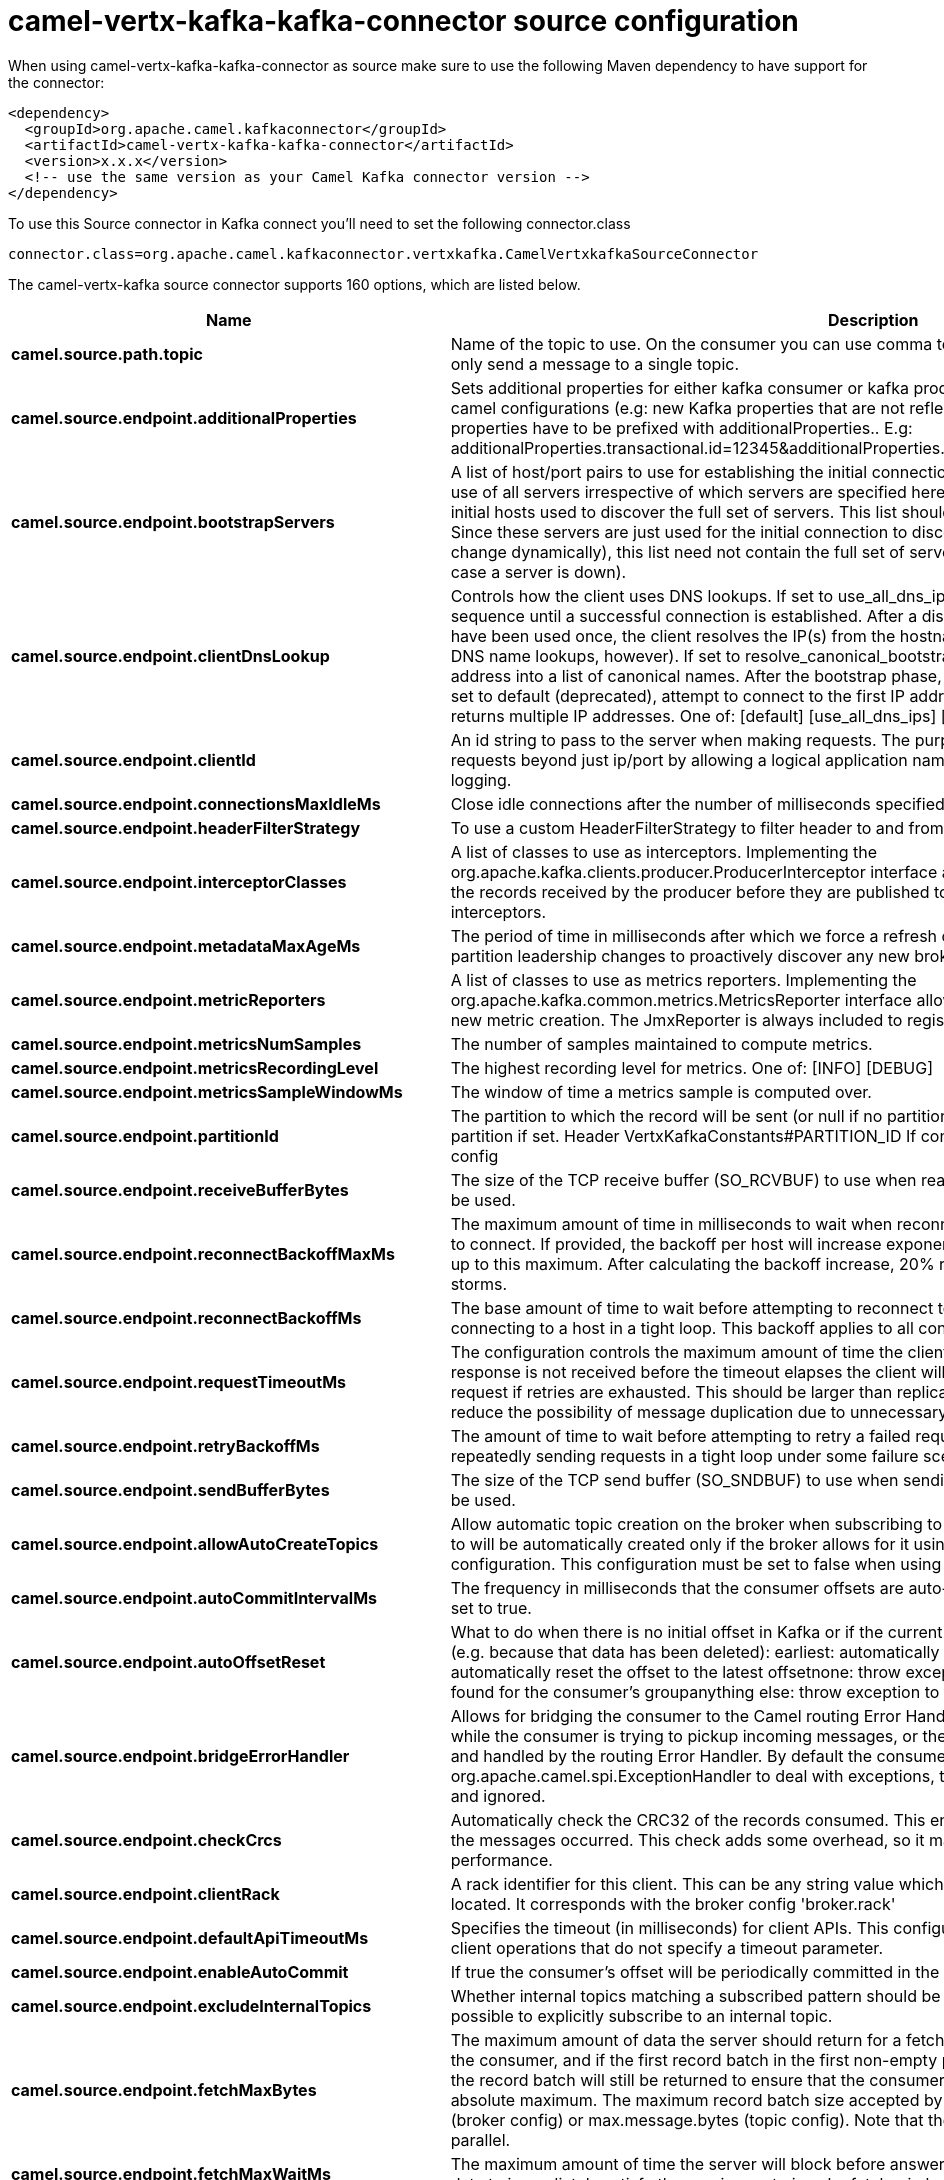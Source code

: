 // kafka-connector options: START
[[camel-vertx-kafka-kafka-connector-source]]
= camel-vertx-kafka-kafka-connector source configuration

When using camel-vertx-kafka-kafka-connector as source make sure to use the following Maven dependency to have support for the connector:

[source,xml]
----
<dependency>
  <groupId>org.apache.camel.kafkaconnector</groupId>
  <artifactId>camel-vertx-kafka-kafka-connector</artifactId>
  <version>x.x.x</version>
  <!-- use the same version as your Camel Kafka connector version -->
</dependency>
----

To use this Source connector in Kafka connect you'll need to set the following connector.class

[source,java]
----
connector.class=org.apache.camel.kafkaconnector.vertxkafka.CamelVertxkafkaSourceConnector
----


The camel-vertx-kafka source connector supports 160 options, which are listed below.



[width="100%",cols="2,5,^1,1,1",options="header"]
|===
| Name | Description | Default | Required | Priority
| *camel.source.path.topic* | Name of the topic to use. On the consumer you can use comma to separate multiple topics. A producer can only send a message to a single topic. | null | true | HIGH
| *camel.source.endpoint.additionalProperties* | Sets additional properties for either kafka consumer or kafka producer in case they can't be set directly on the camel configurations (e.g: new Kafka properties that are not reflected yet in Camel configurations), the properties have to be prefixed with additionalProperties.. E.g: additionalProperties.transactional.id=12345&additionalProperties.schema.registry.url=\http://localhost:8811/avro | null | false | MEDIUM
| *camel.source.endpoint.bootstrapServers* | A list of host/port pairs to use for establishing the initial connection to the Kafka cluster. The client will make use of all servers irrespective of which servers are specified here for bootstrapping&mdash;this list only impacts the initial hosts used to discover the full set of servers. This list should be in the form host1:port1,host2:port2,.... Since these servers are just used for the initial connection to discover the full cluster membership (which may change dynamically), this list need not contain the full set of servers (you may want more than one, though, in case a server is down). | null | false | MEDIUM
| *camel.source.endpoint.clientDnsLookup* | Controls how the client uses DNS lookups. If set to use_all_dns_ips, connect to each returned IP address in sequence until a successful connection is established. After a disconnection, the next IP is used. Once all IPs have been used once, the client resolves the IP(s) from the hostname again (both the JVM and the OS cache DNS name lookups, however). If set to resolve_canonical_bootstrap_servers_only, resolve each bootstrap address into a list of canonical names. After the bootstrap phase, this behaves the same as use_all_dns_ips. If set to default (deprecated), attempt to connect to the first IP address returned by the lookup, even if the lookup returns multiple IP addresses. One of: [default] [use_all_dns_ips] [resolve_canonical_bootstrap_servers_only] | "use_all_dns_ips" | false | MEDIUM
| *camel.source.endpoint.clientId* | An id string to pass to the server when making requests. The purpose of this is to be able to track the source of requests beyond just ip/port by allowing a logical application name to be included in server-side request logging. | null | false | MEDIUM
| *camel.source.endpoint.connectionsMaxIdleMs* | Close idle connections after the number of milliseconds specified by this config. | 540000L | false | MEDIUM
| *camel.source.endpoint.headerFilterStrategy* | To use a custom HeaderFilterStrategy to filter header to and from Camel message. | null | false | MEDIUM
| *camel.source.endpoint.interceptorClasses* | A list of classes to use as interceptors. Implementing the org.apache.kafka.clients.producer.ProducerInterceptor interface allows you to intercept (and possibly mutate) the records received by the producer before they are published to the Kafka cluster. By default, there are no interceptors. | null | false | MEDIUM
| *camel.source.endpoint.metadataMaxAgeMs* | The period of time in milliseconds after which we force a refresh of metadata even if we haven't seen any partition leadership changes to proactively discover any new brokers or partitions. | 300000L | false | MEDIUM
| *camel.source.endpoint.metricReporters* | A list of classes to use as metrics reporters. Implementing the org.apache.kafka.common.metrics.MetricsReporter interface allows plugging in classes that will be notified of new metric creation. The JmxReporter is always included to register JMX statistics. | null | false | MEDIUM
| *camel.source.endpoint.metricsNumSamples* | The number of samples maintained to compute metrics. | 2 | false | MEDIUM
| *camel.source.endpoint.metricsRecordingLevel* | The highest recording level for metrics. One of: [INFO] [DEBUG] | "INFO" | false | MEDIUM
| *camel.source.endpoint.metricsSampleWindowMs* | The window of time a metrics sample is computed over. | 30000L | false | MEDIUM
| *camel.source.endpoint.partitionId* | The partition to which the record will be sent (or null if no partition was specified) or read from a particular partition if set. Header VertxKafkaConstants#PARTITION_ID If configured, it will take precedence over this config | null | false | MEDIUM
| *camel.source.endpoint.receiveBufferBytes* | The size of the TCP receive buffer (SO_RCVBUF) to use when reading data. If the value is -1, the OS default will be used. | 32768 | false | MEDIUM
| *camel.source.endpoint.reconnectBackoffMaxMs* | The maximum amount of time in milliseconds to wait when reconnecting to a broker that has repeatedly failed to connect. If provided, the backoff per host will increase exponentially for each consecutive connection failure, up to this maximum. After calculating the backoff increase, 20% random jitter is added to avoid connection storms. | 1000L | false | MEDIUM
| *camel.source.endpoint.reconnectBackoffMs* | The base amount of time to wait before attempting to reconnect to a given host. This avoids repeatedly connecting to a host in a tight loop. This backoff applies to all connection attempts by the client to a broker. | 50L | false | MEDIUM
| *camel.source.endpoint.requestTimeoutMs* | The configuration controls the maximum amount of time the client will wait for the response of a request. If the response is not received before the timeout elapses the client will resend the request if necessary or fail the request if retries are exhausted. This should be larger than replica.lag.time.max.ms (a broker configuration) to reduce the possibility of message duplication due to unnecessary producer retries. | 30000 | false | MEDIUM
| *camel.source.endpoint.retryBackoffMs* | The amount of time to wait before attempting to retry a failed request to a given topic partition. This avoids repeatedly sending requests in a tight loop under some failure scenarios. | 100L | false | MEDIUM
| *camel.source.endpoint.sendBufferBytes* | The size of the TCP send buffer (SO_SNDBUF) to use when sending data. If the value is -1, the OS default will be used. | 131072 | false | MEDIUM
| *camel.source.endpoint.allowAutoCreateTopics* | Allow automatic topic creation on the broker when subscribing to or assigning a topic. A topic being subscribed to will be automatically created only if the broker allows for it using auto.create.topics.enable broker configuration. This configuration must be set to false when using brokers older than 0.11.0 | true | false | MEDIUM
| *camel.source.endpoint.autoCommitIntervalMs* | The frequency in milliseconds that the consumer offsets are auto-committed to Kafka if enable.auto.commit is set to true. | 5000 | false | MEDIUM
| *camel.source.endpoint.autoOffsetReset* | What to do when there is no initial offset in Kafka or if the current offset does not exist any more on the server (e.g. because that data has been deleted): earliest: automatically reset the offset to the earliest offsetlatest: automatically reset the offset to the latest offsetnone: throw exception to the consumer if no previous offset is found for the consumer's groupanything else: throw exception to the consumer. One of: [latest] [earliest] [none] | "latest" | false | MEDIUM
| *camel.source.endpoint.bridgeErrorHandler* | Allows for bridging the consumer to the Camel routing Error Handler, which mean any exceptions occurred while the consumer is trying to pickup incoming messages, or the likes, will now be processed as a message and handled by the routing Error Handler. By default the consumer will use the org.apache.camel.spi.ExceptionHandler to deal with exceptions, that will be logged at WARN or ERROR level and ignored. | false | false | MEDIUM
| *camel.source.endpoint.checkCrcs* | Automatically check the CRC32 of the records consumed. This ensures no on-the-wire or on-disk corruption to the messages occurred. This check adds some overhead, so it may be disabled in cases seeking extreme performance. | true | false | MEDIUM
| *camel.source.endpoint.clientRack* | A rack identifier for this client. This can be any string value which indicates where this client is physically located. It corresponds with the broker config 'broker.rack' | null | false | MEDIUM
| *camel.source.endpoint.defaultApiTimeoutMs* | Specifies the timeout (in milliseconds) for client APIs. This configuration is used as the default timeout for all client operations that do not specify a timeout parameter. | 60000 | false | MEDIUM
| *camel.source.endpoint.enableAutoCommit* | If true the consumer's offset will be periodically committed in the background. | true | false | MEDIUM
| *camel.source.endpoint.excludeInternalTopics* | Whether internal topics matching a subscribed pattern should be excluded from the subscription. It is always possible to explicitly subscribe to an internal topic. | true | false | MEDIUM
| *camel.source.endpoint.fetchMaxBytes* | The maximum amount of data the server should return for a fetch request. Records are fetched in batches by the consumer, and if the first record batch in the first non-empty partition of the fetch is larger than this value, the record batch will still be returned to ensure that the consumer can make progress. As such, this is not a absolute maximum. The maximum record batch size accepted by the broker is defined via message.max.bytes (broker config) or max.message.bytes (topic config). Note that the consumer performs multiple fetches in parallel. | 52428800 | false | MEDIUM
| *camel.source.endpoint.fetchMaxWaitMs* | The maximum amount of time the server will block before answering the fetch request if there isn't sufficient data to immediately satisfy the requirement given by fetch.min.bytes. | 500 | false | MEDIUM
| *camel.source.endpoint.fetchMinBytes* | The minimum amount of data the server should return for a fetch request. If insufficient data is available the request will wait for that much data to accumulate before answering the request. The default setting of 1 byte means that fetch requests are answered as soon as a single byte of data is available or the fetch request times out waiting for data to arrive. Setting this to something greater than 1 will cause the server to wait for larger amounts of data to accumulate which can improve server throughput a bit at the cost of some additional latency. | 1 | false | MEDIUM
| *camel.source.endpoint.groupId* | A unique string that identifies the consumer group this consumer belongs to. This property is required if the consumer uses either the group management functionality by using subscribe(topic) or the Kafka-based offset management strategy. | null | false | MEDIUM
| *camel.source.endpoint.groupInstanceId* | A unique identifier of the consumer instance provided by the end user. Only non-empty strings are permitted. If set, the consumer is treated as a static member, which means that only one instance with this ID is allowed in the consumer group at any time. This can be used in combination with a larger session timeout to avoid group rebalances caused by transient unavailability (e.g. process restarts). If not set, the consumer will join the group as a dynamic member, which is the traditional behavior. | null | false | MEDIUM
| *camel.source.endpoint.heartbeatIntervalMs* | The expected time between heartbeats to the consumer coordinator when using Kafka's group management facilities. Heartbeats are used to ensure that the consumer's session stays active and to facilitate rebalancing when new consumers join or leave the group. The value must be set lower than session.timeout.ms, but typically should be set no higher than 1/3 of that value. It can be adjusted even lower to control the expected time for normal rebalances. | 3000 | false | MEDIUM
| *camel.source.endpoint.isolationLevel* | Controls how to read messages written transactionally. If set to read_committed, consumer.poll() will only return transactional messages which have been committed. If set to read_uncommitted' (the default), consumer.poll() will return all messages, even transactional messages which have been aborted. Non-transactional messages will be returned unconditionally in either mode. Messages will always be returned in offset order. Hence, in read_committed mode, consumer.poll() will only return messages up to the last stable offset (LSO), which is the one less than the offset of the first open transaction. In particular any messages appearing after messages belonging to ongoing transactions will be withheld until the relevant transaction has been completed. As a result, read_committed consumers will not be able to read up to the high watermark when there are in flight transactions. Further, when in read_committed the seekToEnd method will return the LSO One of: [read_committed] [read_uncommitted] | "read_uncommitted" | false | MEDIUM
| *camel.source.endpoint.keyDeserializer* | Deserializer class for key that implements the org.apache.kafka.common.serialization.Deserializer interface. | "org.apache.kafka.common.serialization.StringDeserializer" | false | MEDIUM
| *camel.source.endpoint.maxPartitionFetchBytes* | The maximum amount of data per-partition the server will return. Records are fetched in batches by the consumer. If the first record batch in the first non-empty partition of the fetch is larger than this limit, the batch will still be returned to ensure that the consumer can make progress. The maximum record batch size accepted by the broker is defined via message.max.bytes (broker config) or max.message.bytes (topic config). See fetch.max.bytes for limiting the consumer request size. | 1048576 | false | MEDIUM
| *camel.source.endpoint.maxPollIntervalMs* | The maximum delay between invocations of poll() when using consumer group management. This places an upper bound on the amount of time that the consumer can be idle before fetching more records. If poll() is not called before expiration of this timeout, then the consumer is considered failed and the group will rebalance in order to reassign the partitions to another member. For consumers using a non-null group.instance.id which reach this timeout, partitions will not be immediately reassigned. Instead, the consumer will stop sending heartbeats and partitions will be reassigned after expiration of session.timeout.ms. This mirrors the behavior of a static consumer which has shutdown. | 300000 | false | MEDIUM
| *camel.source.endpoint.maxPollRecords* | The maximum number of records returned in a single call to poll(). | 500 | false | MEDIUM
| *camel.source.endpoint.partitionAssignmentStrategy* | A list of class names or class types, ordered by preference, of supported partition assignment strategies that the client will use to distribute partition ownership amongst consumer instances when group management is used.In addition to the default class specified below, you can use the org.apache.kafka.clients.consumer.RoundRobinAssignorclass for round robin assignments of partitions to consumers. Implementing the org.apache.kafka.clients.consumer.ConsumerPartitionAssignor interface allows you to plug in a custom assignmentstrategy. | "org.apache.kafka.clients.consumer.RangeAssignor" | false | MEDIUM
| *camel.source.endpoint.seekToOffset* | Set if KafkaConsumer will read from a particular offset on startup. This config will take precedence over seekTo config | null | false | MEDIUM
| *camel.source.endpoint.seekToPosition* | Set if KafkaConsumer will read from beginning or end on startup: beginning : read from beginning end : read from end. One of: [beginning] [end] | null | false | MEDIUM
| *camel.source.endpoint.sessionTimeoutMs* | The timeout used to detect client failures when using Kafka's group management facility. The client sends periodic heartbeats to indicate its liveness to the broker. If no heartbeats are received by the broker before the expiration of this session timeout, then the broker will remove this client from the group and initiate a rebalance. Note that the value must be in the allowable range as configured in the broker configuration by group.min.session.timeout.ms and group.max.session.timeout.ms. | 10000 | false | MEDIUM
| *camel.source.endpoint.valueDeserializer* | Deserializer class for value that implements the org.apache.kafka.common.serialization.Deserializer interface. | "org.apache.kafka.common.serialization.StringDeserializer" | false | MEDIUM
| *camel.source.endpoint.exceptionHandler* | To let the consumer use a custom ExceptionHandler. Notice if the option bridgeErrorHandler is enabled then this option is not in use. By default the consumer will deal with exceptions, that will be logged at WARN or ERROR level and ignored. | null | false | MEDIUM
| *camel.source.endpoint.exchangePattern* | Sets the exchange pattern when the consumer creates an exchange. One of: [InOnly] [InOut] [InOptionalOut] | null | false | MEDIUM
| *camel.source.endpoint.synchronous* | Sets whether synchronous processing should be strictly used, or Camel is allowed to use asynchronous processing (if supported). | false | false | MEDIUM
| *camel.source.endpoint.saslClientCallbackHandler Class* | The fully qualified name of a SASL client callback handler class that implements the AuthenticateCallbackHandler interface. | null | false | MEDIUM
| *camel.source.endpoint.saslJaasConfig* | JAAS login context parameters for SASL connections in the format used by JAAS configuration files. JAAS configuration file format is described here. The format for the value is: 'loginModuleClass controlFlag (optionName=optionValue);'. For brokers, the config must be prefixed with listener prefix and SASL mechanism name in lower-case. For example, listener.name.sasl_ssl.scram-sha-256.sasl.jaas.config=com.example.ScramLoginModule required; | null | false | MEDIUM
| *camel.source.endpoint.saslKerberosKinitCmd* | Kerberos kinit command path. | "/usr/bin/kinit" | false | MEDIUM
| *camel.source.endpoint.saslKerberosMinTimeBefore Relogin* | Login thread sleep time between refresh attempts. | 60000L | false | MEDIUM
| *camel.source.endpoint.saslKerberosServiceName* | The Kerberos principal name that Kafka runs as. This can be defined either in Kafka's JAAS config or in Kafka's config. | null | false | MEDIUM
| *camel.source.endpoint.saslKerberosTicketRenew Jitter* | Percentage of random jitter added to the renewal time. | 0.05D | false | MEDIUM
| *camel.source.endpoint.saslKerberosTicketRenew WindowFactor* | Login thread will sleep until the specified window factor of time from last refresh to ticket's expiry has been reached, at which time it will try to renew the ticket. | 0.8D | false | MEDIUM
| *camel.source.endpoint.saslLoginCallbackHandler Class* | The fully qualified name of a SASL login callback handler class that implements the AuthenticateCallbackHandler interface. For brokers, login callback handler config must be prefixed with listener prefix and SASL mechanism name in lower-case. For example, listener.name.sasl_ssl.scram-sha-256.sasl.login.callback.handler.class=com.example.CustomScramLoginCallbackHandler | null | false | MEDIUM
| *camel.source.endpoint.saslLoginClass* | The fully qualified name of a class that implements the Login interface. For brokers, login config must be prefixed with listener prefix and SASL mechanism name in lower-case. For example, listener.name.sasl_ssl.scram-sha-256.sasl.login.class=com.example.CustomScramLogin | null | false | MEDIUM
| *camel.source.endpoint.saslLoginRefreshBuffer Seconds* | The amount of buffer time before credential expiration to maintain when refreshing a credential, in seconds. If a refresh would otherwise occur closer to expiration than the number of buffer seconds then the refresh will be moved up to maintain as much of the buffer time as possible. Legal values are between 0 and 3600 (1 hour); a default value of 300 (5 minutes) is used if no value is specified. This value and sasl.login.refresh.min.period.seconds are both ignored if their sum exceeds the remaining lifetime of a credential. Currently applies only to OAUTHBEARER. | 300 | false | MEDIUM
| *camel.source.endpoint.saslLoginRefreshMinPeriod Seconds* | The desired minimum time for the login refresh thread to wait before refreshing a credential, in seconds. Legal values are between 0 and 900 (15 minutes); a default value of 60 (1 minute) is used if no value is specified. This value and sasl.login.refresh.buffer.seconds are both ignored if their sum exceeds the remaining lifetime of a credential. Currently applies only to OAUTHBEARER. | 60 | false | MEDIUM
| *camel.source.endpoint.saslLoginRefreshWindowFactor* | Login refresh thread will sleep until the specified window factor relative to the credential's lifetime has been reached, at which time it will try to refresh the credential. Legal values are between 0.5 (50%) and 1.0 (100%) inclusive; a default value of 0.8 (80%) is used if no value is specified. Currently applies only to OAUTHBEARER. | 0.8D | false | MEDIUM
| *camel.source.endpoint.saslLoginRefreshWindowJitter* | The maximum amount of random jitter relative to the credential's lifetime that is added to the login refresh thread's sleep time. Legal values are between 0 and 0.25 (25%) inclusive; a default value of 0.05 (5%) is used if no value is specified. Currently applies only to OAUTHBEARER. | 0.05D | false | MEDIUM
| *camel.source.endpoint.saslMechanism* | SASL mechanism used for client connections. This may be any mechanism for which a security provider is available. GSSAPI is the default mechanism. | "GSSAPI" | false | MEDIUM
| *camel.source.endpoint.securityProtocol* | Protocol used to communicate with brokers. Valid values are: PLAINTEXT, SSL, SASL_PLAINTEXT, SASL_SSL. | "PLAINTEXT" | false | MEDIUM
| *camel.source.endpoint.securityProviders* | A list of configurable creator classes each returning a provider implementing security algorithms. These classes should implement the org.apache.kafka.common.security.auth.SecurityProviderCreator interface. | null | false | MEDIUM
| *camel.source.endpoint.sslCipherSuites* | A list of cipher suites. This is a named combination of authentication, encryption, MAC and key exchange algorithm used to negotiate the security settings for a network connection using TLS or SSL network protocol. By default all the available cipher suites are supported. | null | false | MEDIUM
| *camel.source.endpoint.sslEnabledProtocols* | The list of protocols enabled for SSL connections. The default is 'TLSv1.2,TLSv1.3' when running with Java 11 or newer, 'TLSv1.2' otherwise. With the default value for Java 11, clients and servers will prefer TLSv1.3 if both support it and fallback to TLSv1.2 otherwise (assuming both support at least TLSv1.2). This default should be fine for most cases. Also see the config documentation for ssl.protocol. | "TLSv1.2,TLSv1.3" | false | MEDIUM
| *camel.source.endpoint.sslEndpointIdentification Algorithm* | The endpoint identification algorithm to validate server hostname using server certificate. | "https" | false | MEDIUM
| *camel.source.endpoint.sslEngineFactoryClass* | The class of type org.apache.kafka.common.security.auth.SslEngineFactory to provide SSLEngine objects. Default value is org.apache.kafka.common.security.ssl.DefaultSslEngineFactory | null | false | MEDIUM
| *camel.source.endpoint.sslKeymanagerAlgorithm* | The algorithm used by key manager factory for SSL connections. Default value is the key manager factory algorithm configured for the Java Virtual Machine. | "SunX509" | false | MEDIUM
| *camel.source.endpoint.sslKeyPassword* | The password of the private key in the key store file. This is optional for client. | null | false | MEDIUM
| *camel.source.endpoint.sslKeystoreLocation* | The location of the key store file. This is optional for client and can be used for two-way authentication for client. | null | false | MEDIUM
| *camel.source.endpoint.sslKeystorePassword* | The store password for the key store file. This is optional for client and only needed if ssl.keystore.location is configured. | null | false | MEDIUM
| *camel.source.endpoint.sslKeystoreType* | The file format of the key store file. This is optional for client. | "JKS" | false | MEDIUM
| *camel.source.endpoint.sslProtocol* | The SSL protocol used to generate the SSLContext. The default is 'TLSv1.3' when running with Java 11 or newer, 'TLSv1.2' otherwise. This value should be fine for most use cases. Allowed values in recent JVMs are 'TLSv1.2' and 'TLSv1.3'. 'TLS', 'TLSv1.1', 'SSL', 'SSLv2' and 'SSLv3' may be supported in older JVMs, but their usage is discouraged due to known security vulnerabilities. With the default value for this config and 'ssl.enabled.protocols', clients will downgrade to 'TLSv1.2' if the server does not support 'TLSv1.3'. If this config is set to 'TLSv1.2', clients will not use 'TLSv1.3' even if it is one of the values in ssl.enabled.protocols and the server only supports 'TLSv1.3'. | "TLSv1.2" | false | MEDIUM
| *camel.source.endpoint.sslProvider* | The name of the security provider used for SSL connections. Default value is the default security provider of the JVM. | null | false | MEDIUM
| *camel.source.endpoint.sslSecureRandom Implementation* | The SecureRandom PRNG implementation to use for SSL cryptography operations. | null | false | MEDIUM
| *camel.source.endpoint.sslTrustmanagerAlgorithm* | The algorithm used by trust manager factory for SSL connections. Default value is the trust manager factory algorithm configured for the Java Virtual Machine. | "PKIX" | false | MEDIUM
| *camel.source.endpoint.sslTruststoreLocation* | The location of the trust store file. | null | false | MEDIUM
| *camel.source.endpoint.sslTruststorePassword* | The password for the trust store file. If a password is not set access to the truststore is still available, but integrity checking is disabled. | null | false | MEDIUM
| *camel.source.endpoint.sslTruststoreType* | The file format of the trust store file. | "JKS" | false | MEDIUM
| *camel.component.vertx-kafka.additionalProperties* | Sets additional properties for either kafka consumer or kafka producer in case they can't be set directly on the camel configurations (e.g: new Kafka properties that are not reflected yet in Camel configurations), the properties have to be prefixed with additionalProperties.. E.g: additionalProperties.transactional.id=12345&additionalProperties.schema.registry.url=\http://localhost:8811/avro | null | false | MEDIUM
| *camel.component.vertx-kafka.bootstrapServers* | A list of host/port pairs to use for establishing the initial connection to the Kafka cluster. The client will make use of all servers irrespective of which servers are specified here for bootstrapping&mdash;this list only impacts the initial hosts used to discover the full set of servers. This list should be in the form host1:port1,host2:port2,.... Since these servers are just used for the initial connection to discover the full cluster membership (which may change dynamically), this list need not contain the full set of servers (you may want more than one, though, in case a server is down). | null | false | MEDIUM
| *camel.component.vertx-kafka.clientDnsLookup* | Controls how the client uses DNS lookups. If set to use_all_dns_ips, connect to each returned IP address in sequence until a successful connection is established. After a disconnection, the next IP is used. Once all IPs have been used once, the client resolves the IP(s) from the hostname again (both the JVM and the OS cache DNS name lookups, however). If set to resolve_canonical_bootstrap_servers_only, resolve each bootstrap address into a list of canonical names. After the bootstrap phase, this behaves the same as use_all_dns_ips. If set to default (deprecated), attempt to connect to the first IP address returned by the lookup, even if the lookup returns multiple IP addresses. One of: [default] [use_all_dns_ips] [resolve_canonical_bootstrap_servers_only] | "use_all_dns_ips" | false | MEDIUM
| *camel.component.vertx-kafka.clientId* | An id string to pass to the server when making requests. The purpose of this is to be able to track the source of requests beyond just ip/port by allowing a logical application name to be included in server-side request logging. | null | false | MEDIUM
| *camel.component.vertx-kafka.configuration* | The component configurations | null | false | MEDIUM
| *camel.component.vertx-kafka.connectionsMaxIdleMs* | Close idle connections after the number of milliseconds specified by this config. | 540000L | false | MEDIUM
| *camel.component.vertx-kafka.headerFilterStrategy* | To use a custom HeaderFilterStrategy to filter header to and from Camel message. | null | false | MEDIUM
| *camel.component.vertx-kafka.interceptorClasses* | A list of classes to use as interceptors. Implementing the org.apache.kafka.clients.producer.ProducerInterceptor interface allows you to intercept (and possibly mutate) the records received by the producer before they are published to the Kafka cluster. By default, there are no interceptors. | null | false | MEDIUM
| *camel.component.vertx-kafka.metadataMaxAgeMs* | The period of time in milliseconds after which we force a refresh of metadata even if we haven't seen any partition leadership changes to proactively discover any new brokers or partitions. | 300000L | false | MEDIUM
| *camel.component.vertx-kafka.metricReporters* | A list of classes to use as metrics reporters. Implementing the org.apache.kafka.common.metrics.MetricsReporter interface allows plugging in classes that will be notified of new metric creation. The JmxReporter is always included to register JMX statistics. | null | false | MEDIUM
| *camel.component.vertx-kafka.metricsNumSamples* | The number of samples maintained to compute metrics. | 2 | false | MEDIUM
| *camel.component.vertx-kafka.metricsRecordingLevel* | The highest recording level for metrics. One of: [INFO] [DEBUG] | "INFO" | false | MEDIUM
| *camel.component.vertx-kafka.metricsSampleWindowMs* | The window of time a metrics sample is computed over. | 30000L | false | MEDIUM
| *camel.component.vertx-kafka.partitionId* | The partition to which the record will be sent (or null if no partition was specified) or read from a particular partition if set. Header VertxKafkaConstants#PARTITION_ID If configured, it will take precedence over this config | null | false | MEDIUM
| *camel.component.vertx-kafka.receiveBufferBytes* | The size of the TCP receive buffer (SO_RCVBUF) to use when reading data. If the value is -1, the OS default will be used. | 32768 | false | MEDIUM
| *camel.component.vertx-kafka.reconnectBackoffMaxMs* | The maximum amount of time in milliseconds to wait when reconnecting to a broker that has repeatedly failed to connect. If provided, the backoff per host will increase exponentially for each consecutive connection failure, up to this maximum. After calculating the backoff increase, 20% random jitter is added to avoid connection storms. | 1000L | false | MEDIUM
| *camel.component.vertx-kafka.reconnectBackoffMs* | The base amount of time to wait before attempting to reconnect to a given host. This avoids repeatedly connecting to a host in a tight loop. This backoff applies to all connection attempts by the client to a broker. | 50L | false | MEDIUM
| *camel.component.vertx-kafka.requestTimeoutMs* | The configuration controls the maximum amount of time the client will wait for the response of a request. If the response is not received before the timeout elapses the client will resend the request if necessary or fail the request if retries are exhausted. This should be larger than replica.lag.time.max.ms (a broker configuration) to reduce the possibility of message duplication due to unnecessary producer retries. | 30000 | false | MEDIUM
| *camel.component.vertx-kafka.retryBackoffMs* | The amount of time to wait before attempting to retry a failed request to a given topic partition. This avoids repeatedly sending requests in a tight loop under some failure scenarios. | 100L | false | MEDIUM
| *camel.component.vertx-kafka.sendBufferBytes* | The size of the TCP send buffer (SO_SNDBUF) to use when sending data. If the value is -1, the OS default will be used. | 131072 | false | MEDIUM
| *camel.component.vertx-kafka.allowAutoCreateTopics* | Allow automatic topic creation on the broker when subscribing to or assigning a topic. A topic being subscribed to will be automatically created only if the broker allows for it using auto.create.topics.enable broker configuration. This configuration must be set to false when using brokers older than 0.11.0 | true | false | MEDIUM
| *camel.component.vertx-kafka.autoCommitIntervalMs* | The frequency in milliseconds that the consumer offsets are auto-committed to Kafka if enable.auto.commit is set to true. | 5000 | false | MEDIUM
| *camel.component.vertx-kafka.autoOffsetReset* | What to do when there is no initial offset in Kafka or if the current offset does not exist any more on the server (e.g. because that data has been deleted): earliest: automatically reset the offset to the earliest offsetlatest: automatically reset the offset to the latest offsetnone: throw exception to the consumer if no previous offset is found for the consumer's groupanything else: throw exception to the consumer. One of: [latest] [earliest] [none] | "latest" | false | MEDIUM
| *camel.component.vertx-kafka.bridgeErrorHandler* | Allows for bridging the consumer to the Camel routing Error Handler, which mean any exceptions occurred while the consumer is trying to pickup incoming messages, or the likes, will now be processed as a message and handled by the routing Error Handler. By default the consumer will use the org.apache.camel.spi.ExceptionHandler to deal with exceptions, that will be logged at WARN or ERROR level and ignored. | false | false | MEDIUM
| *camel.component.vertx-kafka.checkCrcs* | Automatically check the CRC32 of the records consumed. This ensures no on-the-wire or on-disk corruption to the messages occurred. This check adds some overhead, so it may be disabled in cases seeking extreme performance. | true | false | MEDIUM
| *camel.component.vertx-kafka.clientRack* | A rack identifier for this client. This can be any string value which indicates where this client is physically located. It corresponds with the broker config 'broker.rack' | null | false | MEDIUM
| *camel.component.vertx-kafka.defaultApiTimeoutMs* | Specifies the timeout (in milliseconds) for client APIs. This configuration is used as the default timeout for all client operations that do not specify a timeout parameter. | 60000 | false | MEDIUM
| *camel.component.vertx-kafka.enableAutoCommit* | If true the consumer's offset will be periodically committed in the background. | true | false | MEDIUM
| *camel.component.vertx-kafka.excludeInternalTopics* | Whether internal topics matching a subscribed pattern should be excluded from the subscription. It is always possible to explicitly subscribe to an internal topic. | true | false | MEDIUM
| *camel.component.vertx-kafka.fetchMaxBytes* | The maximum amount of data the server should return for a fetch request. Records are fetched in batches by the consumer, and if the first record batch in the first non-empty partition of the fetch is larger than this value, the record batch will still be returned to ensure that the consumer can make progress. As such, this is not a absolute maximum. The maximum record batch size accepted by the broker is defined via message.max.bytes (broker config) or max.message.bytes (topic config). Note that the consumer performs multiple fetches in parallel. | 52428800 | false | MEDIUM
| *camel.component.vertx-kafka.fetchMaxWaitMs* | The maximum amount of time the server will block before answering the fetch request if there isn't sufficient data to immediately satisfy the requirement given by fetch.min.bytes. | 500 | false | MEDIUM
| *camel.component.vertx-kafka.fetchMinBytes* | The minimum amount of data the server should return for a fetch request. If insufficient data is available the request will wait for that much data to accumulate before answering the request. The default setting of 1 byte means that fetch requests are answered as soon as a single byte of data is available or the fetch request times out waiting for data to arrive. Setting this to something greater than 1 will cause the server to wait for larger amounts of data to accumulate which can improve server throughput a bit at the cost of some additional latency. | 1 | false | MEDIUM
| *camel.component.vertx-kafka.groupId* | A unique string that identifies the consumer group this consumer belongs to. This property is required if the consumer uses either the group management functionality by using subscribe(topic) or the Kafka-based offset management strategy. | null | false | MEDIUM
| *camel.component.vertx-kafka.groupInstanceId* | A unique identifier of the consumer instance provided by the end user. Only non-empty strings are permitted. If set, the consumer is treated as a static member, which means that only one instance with this ID is allowed in the consumer group at any time. This can be used in combination with a larger session timeout to avoid group rebalances caused by transient unavailability (e.g. process restarts). If not set, the consumer will join the group as a dynamic member, which is the traditional behavior. | null | false | MEDIUM
| *camel.component.vertx-kafka.heartbeatIntervalMs* | The expected time between heartbeats to the consumer coordinator when using Kafka's group management facilities. Heartbeats are used to ensure that the consumer's session stays active and to facilitate rebalancing when new consumers join or leave the group. The value must be set lower than session.timeout.ms, but typically should be set no higher than 1/3 of that value. It can be adjusted even lower to control the expected time for normal rebalances. | 3000 | false | MEDIUM
| *camel.component.vertx-kafka.isolationLevel* | Controls how to read messages written transactionally. If set to read_committed, consumer.poll() will only return transactional messages which have been committed. If set to read_uncommitted' (the default), consumer.poll() will return all messages, even transactional messages which have been aborted. Non-transactional messages will be returned unconditionally in either mode. Messages will always be returned in offset order. Hence, in read_committed mode, consumer.poll() will only return messages up to the last stable offset (LSO), which is the one less than the offset of the first open transaction. In particular any messages appearing after messages belonging to ongoing transactions will be withheld until the relevant transaction has been completed. As a result, read_committed consumers will not be able to read up to the high watermark when there are in flight transactions. Further, when in read_committed the seekToEnd method will return the LSO One of: [read_committed] [read_uncommitted] | "read_uncommitted" | false | MEDIUM
| *camel.component.vertx-kafka.keyDeserializer* | Deserializer class for key that implements the org.apache.kafka.common.serialization.Deserializer interface. | "org.apache.kafka.common.serialization.StringDeserializer" | false | MEDIUM
| *camel.component.vertx-kafka.maxPartitionFetchBytes* | The maximum amount of data per-partition the server will return. Records are fetched in batches by the consumer. If the first record batch in the first non-empty partition of the fetch is larger than this limit, the batch will still be returned to ensure that the consumer can make progress. The maximum record batch size accepted by the broker is defined via message.max.bytes (broker config) or max.message.bytes (topic config). See fetch.max.bytes for limiting the consumer request size. | 1048576 | false | MEDIUM
| *camel.component.vertx-kafka.maxPollIntervalMs* | The maximum delay between invocations of poll() when using consumer group management. This places an upper bound on the amount of time that the consumer can be idle before fetching more records. If poll() is not called before expiration of this timeout, then the consumer is considered failed and the group will rebalance in order to reassign the partitions to another member. For consumers using a non-null group.instance.id which reach this timeout, partitions will not be immediately reassigned. Instead, the consumer will stop sending heartbeats and partitions will be reassigned after expiration of session.timeout.ms. This mirrors the behavior of a static consumer which has shutdown. | 300000 | false | MEDIUM
| *camel.component.vertx-kafka.maxPollRecords* | The maximum number of records returned in a single call to poll(). | 500 | false | MEDIUM
| *camel.component.vertx-kafka.partitionAssignment Strategy* | A list of class names or class types, ordered by preference, of supported partition assignment strategies that the client will use to distribute partition ownership amongst consumer instances when group management is used.In addition to the default class specified below, you can use the org.apache.kafka.clients.consumer.RoundRobinAssignorclass for round robin assignments of partitions to consumers. Implementing the org.apache.kafka.clients.consumer.ConsumerPartitionAssignor interface allows you to plug in a custom assignmentstrategy. | "org.apache.kafka.clients.consumer.RangeAssignor" | false | MEDIUM
| *camel.component.vertx-kafka.seekToOffset* | Set if KafkaConsumer will read from a particular offset on startup. This config will take precedence over seekTo config | null | false | MEDIUM
| *camel.component.vertx-kafka.seekToPosition* | Set if KafkaConsumer will read from beginning or end on startup: beginning : read from beginning end : read from end. One of: [beginning] [end] | null | false | MEDIUM
| *camel.component.vertx-kafka.sessionTimeoutMs* | The timeout used to detect client failures when using Kafka's group management facility. The client sends periodic heartbeats to indicate its liveness to the broker. If no heartbeats are received by the broker before the expiration of this session timeout, then the broker will remove this client from the group and initiate a rebalance. Note that the value must be in the allowable range as configured in the broker configuration by group.min.session.timeout.ms and group.max.session.timeout.ms. | 10000 | false | MEDIUM
| *camel.component.vertx-kafka.valueDeserializer* | Deserializer class for value that implements the org.apache.kafka.common.serialization.Deserializer interface. | "org.apache.kafka.common.serialization.StringDeserializer" | false | MEDIUM
| *camel.component.vertx-kafka.autowiredEnabled* | Whether autowiring is enabled. This is used for automatic autowiring options (the option must be marked as autowired) by looking up in the registry to find if there is a single instance of matching type, which then gets configured on the component. This can be used for automatic configuring JDBC data sources, JMS connection factories, AWS Clients, etc. | true | false | MEDIUM
| *camel.component.vertx-kafka.vertx* | To use an existing vertx instead of creating a new instance | null | false | MEDIUM
| *camel.component.vertx-kafka.vertxOptions* | To provide a custom set of vertx options for configuring vertx | null | false | MEDIUM
| *camel.component.vertx-kafka.saslClientCallback HandlerClass* | The fully qualified name of a SASL client callback handler class that implements the AuthenticateCallbackHandler interface. | null | false | MEDIUM
| *camel.component.vertx-kafka.saslJaasConfig* | JAAS login context parameters for SASL connections in the format used by JAAS configuration files. JAAS configuration file format is described here. The format for the value is: 'loginModuleClass controlFlag (optionName=optionValue);'. For brokers, the config must be prefixed with listener prefix and SASL mechanism name in lower-case. For example, listener.name.sasl_ssl.scram-sha-256.sasl.jaas.config=com.example.ScramLoginModule required; | null | false | MEDIUM
| *camel.component.vertx-kafka.saslKerberosKinitCmd* | Kerberos kinit command path. | "/usr/bin/kinit" | false | MEDIUM
| *camel.component.vertx-kafka.saslKerberosMinTime BeforeRelogin* | Login thread sleep time between refresh attempts. | 60000L | false | MEDIUM
| *camel.component.vertx-kafka.saslKerberosService Name* | The Kerberos principal name that Kafka runs as. This can be defined either in Kafka's JAAS config or in Kafka's config. | null | false | MEDIUM
| *camel.component.vertx-kafka.saslKerberosTicket RenewJitter* | Percentage of random jitter added to the renewal time. | 0.05D | false | MEDIUM
| *camel.component.vertx-kafka.saslKerberosTicket RenewWindowFactor* | Login thread will sleep until the specified window factor of time from last refresh to ticket's expiry has been reached, at which time it will try to renew the ticket. | 0.8D | false | MEDIUM
| *camel.component.vertx-kafka.saslLoginCallback HandlerClass* | The fully qualified name of a SASL login callback handler class that implements the AuthenticateCallbackHandler interface. For brokers, login callback handler config must be prefixed with listener prefix and SASL mechanism name in lower-case. For example, listener.name.sasl_ssl.scram-sha-256.sasl.login.callback.handler.class=com.example.CustomScramLoginCallbackHandler | null | false | MEDIUM
| *camel.component.vertx-kafka.saslLoginClass* | The fully qualified name of a class that implements the Login interface. For brokers, login config must be prefixed with listener prefix and SASL mechanism name in lower-case. For example, listener.name.sasl_ssl.scram-sha-256.sasl.login.class=com.example.CustomScramLogin | null | false | MEDIUM
| *camel.component.vertx-kafka.saslLoginRefreshBuffer Seconds* | The amount of buffer time before credential expiration to maintain when refreshing a credential, in seconds. If a refresh would otherwise occur closer to expiration than the number of buffer seconds then the refresh will be moved up to maintain as much of the buffer time as possible. Legal values are between 0 and 3600 (1 hour); a default value of 300 (5 minutes) is used if no value is specified. This value and sasl.login.refresh.min.period.seconds are both ignored if their sum exceeds the remaining lifetime of a credential. Currently applies only to OAUTHBEARER. | 300 | false | MEDIUM
| *camel.component.vertx-kafka.saslLoginRefreshMin PeriodSeconds* | The desired minimum time for the login refresh thread to wait before refreshing a credential, in seconds. Legal values are between 0 and 900 (15 minutes); a default value of 60 (1 minute) is used if no value is specified. This value and sasl.login.refresh.buffer.seconds are both ignored if their sum exceeds the remaining lifetime of a credential. Currently applies only to OAUTHBEARER. | 60 | false | MEDIUM
| *camel.component.vertx-kafka.saslLoginRefreshWindow Factor* | Login refresh thread will sleep until the specified window factor relative to the credential's lifetime has been reached, at which time it will try to refresh the credential. Legal values are between 0.5 (50%) and 1.0 (100%) inclusive; a default value of 0.8 (80%) is used if no value is specified. Currently applies only to OAUTHBEARER. | 0.8D | false | MEDIUM
| *camel.component.vertx-kafka.saslLoginRefreshWindow Jitter* | The maximum amount of random jitter relative to the credential's lifetime that is added to the login refresh thread's sleep time. Legal values are between 0 and 0.25 (25%) inclusive; a default value of 0.05 (5%) is used if no value is specified. Currently applies only to OAUTHBEARER. | 0.05D | false | MEDIUM
| *camel.component.vertx-kafka.saslMechanism* | SASL mechanism used for client connections. This may be any mechanism for which a security provider is available. GSSAPI is the default mechanism. | "GSSAPI" | false | MEDIUM
| *camel.component.vertx-kafka.securityProtocol* | Protocol used to communicate with brokers. Valid values are: PLAINTEXT, SSL, SASL_PLAINTEXT, SASL_SSL. | "PLAINTEXT" | false | MEDIUM
| *camel.component.vertx-kafka.securityProviders* | A list of configurable creator classes each returning a provider implementing security algorithms. These classes should implement the org.apache.kafka.common.security.auth.SecurityProviderCreator interface. | null | false | MEDIUM
| *camel.component.vertx-kafka.sslCipherSuites* | A list of cipher suites. This is a named combination of authentication, encryption, MAC and key exchange algorithm used to negotiate the security settings for a network connection using TLS or SSL network protocol. By default all the available cipher suites are supported. | null | false | MEDIUM
| *camel.component.vertx-kafka.sslEnabledProtocols* | The list of protocols enabled for SSL connections. The default is 'TLSv1.2,TLSv1.3' when running with Java 11 or newer, 'TLSv1.2' otherwise. With the default value for Java 11, clients and servers will prefer TLSv1.3 if both support it and fallback to TLSv1.2 otherwise (assuming both support at least TLSv1.2). This default should be fine for most cases. Also see the config documentation for ssl.protocol. | "TLSv1.2,TLSv1.3" | false | MEDIUM
| *camel.component.vertx-kafka.sslEndpoint IdentificationAlgorithm* | The endpoint identification algorithm to validate server hostname using server certificate. | "https" | false | MEDIUM
| *camel.component.vertx-kafka.sslEngineFactoryClass* | The class of type org.apache.kafka.common.security.auth.SslEngineFactory to provide SSLEngine objects. Default value is org.apache.kafka.common.security.ssl.DefaultSslEngineFactory | null | false | MEDIUM
| *camel.component.vertx-kafka.sslKeymanagerAlgorithm* | The algorithm used by key manager factory for SSL connections. Default value is the key manager factory algorithm configured for the Java Virtual Machine. | "SunX509" | false | MEDIUM
| *camel.component.vertx-kafka.sslKeyPassword* | The password of the private key in the key store file. This is optional for client. | null | false | MEDIUM
| *camel.component.vertx-kafka.sslKeystoreLocation* | The location of the key store file. This is optional for client and can be used for two-way authentication for client. | null | false | MEDIUM
| *camel.component.vertx-kafka.sslKeystorePassword* | The store password for the key store file. This is optional for client and only needed if ssl.keystore.location is configured. | null | false | MEDIUM
| *camel.component.vertx-kafka.sslKeystoreType* | The file format of the key store file. This is optional for client. | "JKS" | false | MEDIUM
| *camel.component.vertx-kafka.sslProtocol* | The SSL protocol used to generate the SSLContext. The default is 'TLSv1.3' when running with Java 11 or newer, 'TLSv1.2' otherwise. This value should be fine for most use cases. Allowed values in recent JVMs are 'TLSv1.2' and 'TLSv1.3'. 'TLS', 'TLSv1.1', 'SSL', 'SSLv2' and 'SSLv3' may be supported in older JVMs, but their usage is discouraged due to known security vulnerabilities. With the default value for this config and 'ssl.enabled.protocols', clients will downgrade to 'TLSv1.2' if the server does not support 'TLSv1.3'. If this config is set to 'TLSv1.2', clients will not use 'TLSv1.3' even if it is one of the values in ssl.enabled.protocols and the server only supports 'TLSv1.3'. | "TLSv1.2" | false | MEDIUM
| *camel.component.vertx-kafka.sslProvider* | The name of the security provider used for SSL connections. Default value is the default security provider of the JVM. | null | false | MEDIUM
| *camel.component.vertx-kafka.sslSecureRandom Implementation* | The SecureRandom PRNG implementation to use for SSL cryptography operations. | null | false | MEDIUM
| *camel.component.vertx-kafka.sslTrustmanager Algorithm* | The algorithm used by trust manager factory for SSL connections. Default value is the trust manager factory algorithm configured for the Java Virtual Machine. | "PKIX" | false | MEDIUM
| *camel.component.vertx-kafka.sslTruststoreLocation* | The location of the trust store file. | null | false | MEDIUM
| *camel.component.vertx-kafka.sslTruststorePassword* | The password for the trust store file. If a password is not set access to the truststore is still available, but integrity checking is disabled. | null | false | MEDIUM
| *camel.component.vertx-kafka.sslTruststoreType* | The file format of the trust store file. | "JKS" | false | MEDIUM
|===



The camel-vertx-kafka source connector has no converters out of the box.





The camel-vertx-kafka source connector has no transforms out of the box.





The camel-vertx-kafka source connector has no aggregation strategies out of the box.
// kafka-connector options: END

